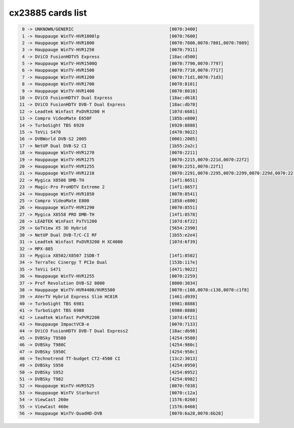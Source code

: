 cx23885 cards list
==================

.. code-block:: none

	  0 -> UNKNOWN/GENERIC                                     [0070:3400]
	  1 -> Hauppauge WinTV-HVR1800lp                           [0070:7600]
	  2 -> Hauppauge WinTV-HVR1800                             [0070:7800,0070:7801,0070:7809]
	  3 -> Hauppauge WinTV-HVR1250                             [0070:7911]
	  4 -> DViCO FusionHDTV5 Express                           [18ac:d500]
	  5 -> Hauppauge WinTV-HVR1500Q                            [0070:7790,0070:7797]
	  6 -> Hauppauge WinTV-HVR1500                             [0070:7710,0070:7717]
	  7 -> Hauppauge WinTV-HVR1200                             [0070:71d1,0070:71d3]
	  8 -> Hauppauge WinTV-HVR1700                             [0070:8101]
	  9 -> Hauppauge WinTV-HVR1400                             [0070:8010]
	 10 -> DViCO FusionHDTV7 Dual Express                      [18ac:d618]
	 11 -> DViCO FusionHDTV DVB-T Dual Express                 [18ac:db78]
	 12 -> Leadtek Winfast PxDVR3200 H                         [107d:6681]
	 13 -> Compro VideoMate E650F                              [185b:e800]
	 14 -> TurboSight TBS 6920                                 [6920:8888]
	 15 -> TeVii S470                                          [d470:9022]
	 16 -> DVBWorld DVB-S2 2005                                [0001:2005]
	 17 -> NetUP Dual DVB-S2 CI                                [1b55:2a2c]
	 18 -> Hauppauge WinTV-HVR1270                             [0070:2211]
	 19 -> Hauppauge WinTV-HVR1275                             [0070:2215,0070:221d,0070:22f2]
	 20 -> Hauppauge WinTV-HVR1255                             [0070:2251,0070:22f1]
	 21 -> Hauppauge WinTV-HVR1210                             [0070:2291,0070:2295,0070:2299,0070:229d,0070:22f0,0070:22f3,0070:22f4,0070:22f5]
	 22 -> Mygica X8506 DMB-TH                                 [14f1:8651]
	 23 -> Magic-Pro ProHDTV Extreme 2                         [14f1:8657]
	 24 -> Hauppauge WinTV-HVR1850                             [0070:8541]
	 25 -> Compro VideoMate E800                               [1858:e800]
	 26 -> Hauppauge WinTV-HVR1290                             [0070:8551]
	 27 -> Mygica X8558 PRO DMB-TH                             [14f1:8578]
	 28 -> LEADTEK WinFast PxTV1200                            [107d:6f22]
	 29 -> GoTView X5 3D Hybrid                                [5654:2390]
	 30 -> NetUP Dual DVB-T/C-CI RF                            [1b55:e2e4]
	 31 -> Leadtek Winfast PxDVR3200 H XC4000                  [107d:6f39]
	 32 -> MPX-885
	 33 -> Mygica X8502/X8507 ISDB-T                           [14f1:8502]
	 34 -> TerraTec Cinergy T PCIe Dual                        [153b:117e]
	 35 -> TeVii S471                                          [d471:9022]
	 36 -> Hauppauge WinTV-HVR1255                             [0070:2259]
	 37 -> Prof Revolution DVB-S2 8000                         [8000:3034]
	 38 -> Hauppauge WinTV-HVR4400/HVR5500                     [0070:c108,0070:c138,0070:c1f8]
	 39 -> AVerTV Hybrid Express Slim HC81R                    [1461:d939]
	 40 -> TurboSight TBS 6981                                 [6981:8888]
	 41 -> TurboSight TBS 6980                                 [6980:8888]
	 42 -> Leadtek Winfast PxPVR2200                           [107d:6f21]
	 43 -> Hauppauge ImpactVCB-e                               [0070:7133]
	 44 -> DViCO FusionHDTV DVB-T Dual Express2                [18ac:db98]
	 45 -> DVBSky T9580                                        [4254:9580]
	 46 -> DVBSky T980C                                        [4254:980c]
	 47 -> DVBSky S950C                                        [4254:950c]
	 48 -> Technotrend TT-budget CT2-4500 CI                   [13c2:3013]
	 49 -> DVBSky S950                                         [4254:0950]
	 50 -> DVBSky S952                                         [4254:0952]
	 51 -> DVBSky T982                                         [4254:0982]
	 52 -> Hauppauge WinTV-HVR5525                             [0070:f038]
	 53 -> Hauppauge WinTV Starburst                           [0070:c12a]
	 54 -> ViewCast 260e                                       [1576:0260]
	 55 -> ViewCast 460e                                       [1576:0460]
	 56 -> Hauppauge WinTV-QuadHD-DVB                          [0070:6a28,0070:6b28]
